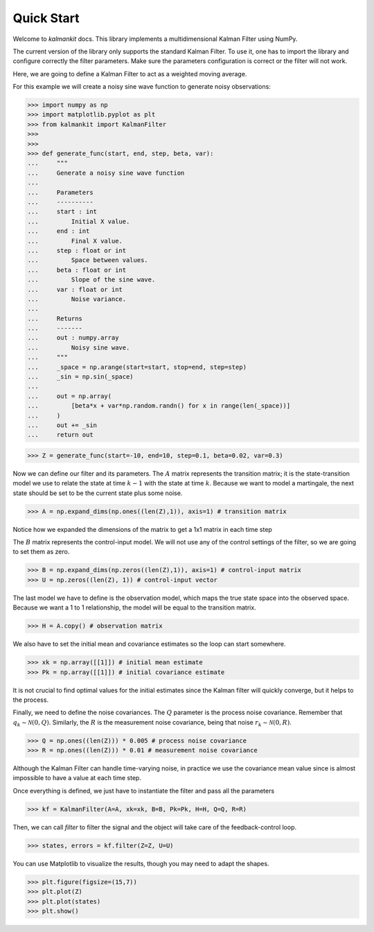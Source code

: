===========
Quick Start
===========

Welcome to `kalmankit` docs. This library implements a multidimensional
Kalman Filter using NumPy.

The current version of the library only supports the standard Kalman Filter. To
use it, one has to import the library and configure correctly the filter 
parameters. Make sure the parameters configuration is correct or the filter 
will not work.

Here, we are going to define a Kalman Filter to act as a weighted moving 
average.

For this example we will create a noisy sine wave function to generate noisy 
observations:

>>> import numpy as np
>>> import matplotlib.pyplot as plt
>>> from kalmankit import KalmanFilter
>>> 
>>> 
>>> def generate_func(start, end, step, beta, var):
...     """
...     Generate a noisy sine wave function
...     
...     Parameters
...     ----------
...     start : int
...         Initial X value.
...     end : int
...         Final X value.
...     step : float or int
...         Space between values.
...     beta : float or int
...         Slope of the sine wave.
...     var : float or int
...         Noise variance.
...         
...     Returns
...     -------
...     out : numpy.array
...         Noisy sine wave.
...     """
...     _space = np.arange(start=start, stop=end, step=step)
...     _sin = np.sin(_space)
... 
...     out = np.array(
...         [beta*x + var*np.random.randn() for x in range(len(_space))]
...     )
...     out += _sin
...     return out

>>> Z = generate_func(start=-10, end=10, step=0.1, beta=0.02, var=0.3)

Now we can define our filter and its parameters. The :math:`A` matrix 
represents the transition matrix; it is the state-transition model we use to
relate the state at time :math:`k-1` with the state at time :math:`k`. Because
we want to model a martingale, the next state should be set to be the current 
state plus some noise.

>>> A = np.expand_dims(np.ones((len(Z),1)), axis=1) # transition matrix

Notice how we expanded the dimensions of the matrix to get a 1x1 matrix in each
time step

The :math:`B` matrix represents the control-input model. We will not use any
of the control settings of the filter, so we are going to set them as zero.

>>> B = np.expand_dims(np.zeros((len(Z),1)), axis=1) # control-input matrix
>>> U = np.zeros((len(Z), 1)) # control-input vector

The last model we have to define is the observation model, which maps the true 
state space into the observed space. Because we want a 1 to 1 relationship, the
model will be equal to the transition matrix.

>>> H = A.copy() # observation matrix

We also have to set the initial mean and covariance estimates so the loop can
start somewhere.

>>> xk = np.array([[1]]) # initial mean estimate
>>> Pk = np.array([[1]]) # initial covariance estimate

It is not crucial to find optimal values for the initial estimates since the 
Kalman filter will quickly converge, but it helps to the process.

Finally, we need to define the noise covariances. The :math:`Q` parameter is 
the process noise covariance. Remember that :math:`q_{k} \sim \mathcal{N}(0, Q)`.
Similarly, the :math:`R` is the measurement noise covariance, being that noise
:math:`r_{k} \sim \mathcal{N}(0, R)`.

>>> Q = np.ones((len(Z))) * 0.005 # process noise covariance
>>> R = np.ones((len(Z))) * 0.01 # measurement noise covariance

Although the Kalman Filter can handle time-varying noise, in practice we use 
the covariance mean value since is almost impossible to have a value at each
time step.

Once everything is defined, we just have to instantiate the filter and pass all
the parameters

>>> kf = KalmanFilter(A=A, xk=xk, B=B, Pk=Pk, H=H, Q=Q, R=R)

Then, we can call `filter` to filter the signal and the object will take 
care of the feedback-control loop.

>>> states, errors = kf.filter(Z=Z, U=U)

You can use Matplotlib to visualize the results, though you may need to adapt 
the shapes.

>>> plt.figure(figsize=(15,7))
>>> plt.plot(Z)
>>> plt.plot(states)
>>> plt.show()